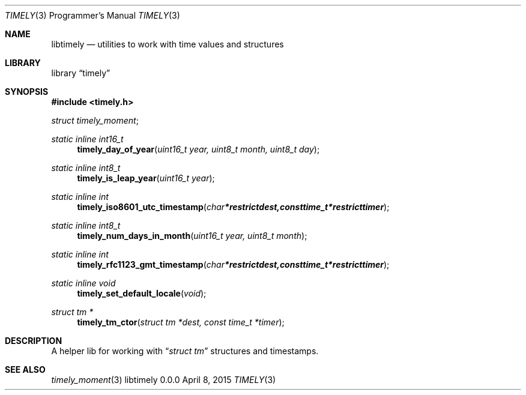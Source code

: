 .Dd April 8, 2015
.Dt TIMELY 3 PRM  .\" Programmer's Manual \"
.Os libtimely 0.0.0
.\"
.Sh NAME
.\" ====
.Nm libtimely
.Nd utilities to work with time values and structures
.\" This next command is for sections 2 and 3 only.
.\"
.Sh LIBRARY
.\" =======
.Lb timely
.\"
.Sh SYNOPSIS
.\" ========
.In timely.h
.\" ---
.Vt struct timely_moment ;
.\" ---
.Ft static inline int16_t
.Fn timely_day_of_year "uint16_t year, uint8_t month, uint8_t day"
.\" ---
.Ft static inline int8_t
.Fn timely_is_leap_year "uint16_t year"
.\" ---
.Ft static inline int
.Fn timely_iso8601_utc_timestamp "char *restrict dest, const time_t *restrict timer"
.\" ---
.Ft static inline int8_t
.Fn timely_num_days_in_month "uint16_t year, uint8_t month"
.\" ---
.Ft static inline int
.Fn timely_rfc1123_gmt_timestamp "char *restrict dest, const time_t *restrict timer"
.\" ---
.Ft static inline void
.Fn timely_set_default_locale "void"
.\" ---
.Ft struct tm *
.Fn timely_tm_ctor "struct tm *dest, const time_t *timer"
.\"
.Sh DESCRIPTION
.\" ===========
A helper lib for working with
.Dq Vt struct tm
structures and timestamps.
.\"
.Sh SEE ALSO
.\" ===========
.Xr timely_moment 3
